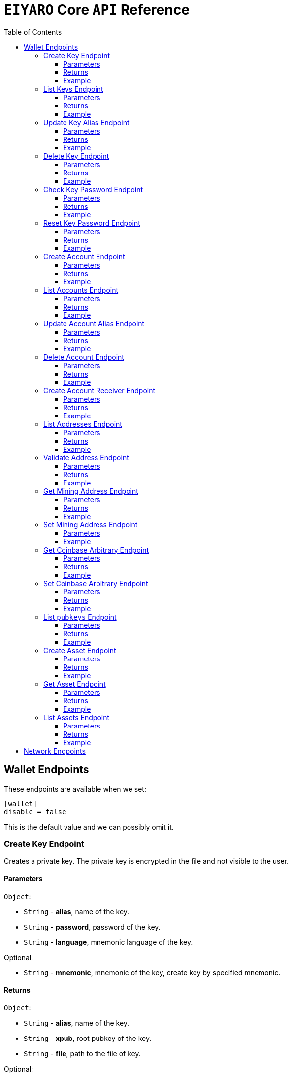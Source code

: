 = `EIYARO` Core `API` Reference
:doctype: article
:encoding: utf-8
:description: `EIYARO` Core `API` Reference
:toc: left
:toclevels: 3
:sectanchors:
:hardbreaks-option:
:source-highlighter: rouge
:icons: font

== Wallet Endpoints

These endpoints are available when we set:
[source,toml]
----
[wallet]
disable = false
----
This is the default value and we can possibly omit it.

=== Create Key Endpoint

Creates a private key. The private key is encrypted in the file and not visible to the user.

==== Parameters

`Object`:

* `String` - *alias*, name of the key.
* `String` - *password*, password of the key.
* `String` - *language*, mnemonic language of the key.

Optional:

* `String` - *mnemonic*, mnemonic of the key, create key by specified mnemonic.

==== Returns

`Object`:

* `String` - *alias*, name of the key.
* `String` - *xpub*, root pubkey of the key.
* `String` - *file*, path to the file of key.

Optional:

* `String` - *mnemonic*, mnemonic of the key, exist when the request mnemonic is null.

==== Example

Create key by random pattern:

===== Request
[source,bash]
----
curl -X POST http://localhost:9888/create-key -d '{"alias": "alice", "password": "123456", "language": "en"}'
----

===== Response
[source,json]
----
{
  "alias": "alice",
  "xpub": "a85e6eccb22f4c5fdade905f9a969003a17b6f35c237183a4313354b819a92689d52da3bcfe55f15a550877e8d789bd2bb9620f46e5049ea36470ab1b588a986",
  "file": "/home/yang/.eiyaro/keystore/UTC--2024-3-10T07-09-17.509894697Z--341695b9-9223-470c-a26d-bea210f8e1bb",
  "mnemonic": "verb smoke glory dentist annual peanut oval dragon fiction current orbit lab load total language female mushroom coyote regular toy slide welcome employ three"
}
----

Create key by specified mnemonic:

===== Request
[source,bash]
----
curl -X POST http://localhost:9888/create-key -d '{"alias":"jack", "password":"123456", "mnemonic":"please observe raw beauty blue sea believe then boat float beyond position", "language":"en"}'
----

===== Response
[source,json]
----
{
  "alias": "jack",
  "xpub": "c7bcb65febd31c6d900bc84c386d95c3d5b047090628d9bf5c51a848945b6986e99ff70388018a7681fa37a240dbd8df39a994c86f9314a61e75feb33563ca72",
  "file": "/home/yang/.eiyaro/keystore/UTC--2024-3-10T07-08-51.815030323Z--46ee932e-88d3-4680-a5c1-dd9e63918fcc"
}
----

=== List Keys Endpoint

Returns the list of all available keys.

==== Parameters

None.

==== Returns

* `Array of Object`, keys owned by the client.
** `Object`:
*** `String` - *alias*, name of the key.
*** `String` - *xpub*, pubkey of the key.

==== Example

Request a list of the current keys on the node.

===== Request
[source,bash]
----
curl -X POST http://localhost:9888/list-keys
----

===== Response
[source,json]
----
[
  {
    "alias": "alice",
    "xpub": "a7dae957c2d35b42efe7e6871cf5a75ebd2a0d0e51caffe767db42d3e6d69dbe211d1ca492ecf05908fe6fa625ad61b3253375ea744c9442dd5551613ba50aea",
    "file": "/Path/To/Library/Eiyaro/keystore/UTC--2024-03-21T02-35-15.035935116Z--4f2b8bd7-0576-4b82-8941-6cc6da05efe3"
  },
  {
    "alias": "bob",
    "xpub": "d30a810e88532f73816b7b5007d413cbd21e526ae9159023e5262511893adc1526b8eacd691b27c080201d7d79336a4f3d2cb4c167d997821cad445765916254",
    "file": "/Path/To/Library/Eiyaro/keystore/UTC--2018-03-22T06-30-27.609315219Z--0e34293c-8856-4f5f-b934-37456a3820fa"
  }
]
----

=== Update Key Alias Endpoint

Update the alias for an existing key.

==== Parameters

`Object`:

* `String` - *xpub*, pubkey of the key.
* `String` - *new_alias*, new alias of the key.

==== Returns

Nothing in case the key alias is updated successfully.

==== Example

Update an existing key's alias.

===== Request
[source,bash]
----
curl -X POST http://localhost:9888/update-key-alias -d '{"xpub": "a7dae957c2d35b42efe7e6871cf5a75ebd2a0d0e51caffe767db42d3e6d69dbe211d1ca492ecf05908fe6fa625ad61b3253375ea744c9442dd5551613ba50aea", "new_alias": "new_key"}'
----

===== Response

No response in case operation was successful.

=== Delete Key Endpoint

Deletes an existing key.

[WARNING]
====
Please make sure that there is no balance in the related accounts.
====

==== Parameters

`Object`:

* `String` - *xpub*, pubkey of the key.
* `String` - *password*, password of the key.

==== Returns

Nothing in case the key is deleted successfully.

==== Example

Delete an existing key.

===== Request
[source,bash]
----
curl -X POST {bas-url}delete-key -d '{"xpub": "a7dae957c2d35b42efe7e6871cf5a75ebd2a0d0e51caffe767db42d3e6d69dbe211d1ca492ecf05908fe6fa625ad61b3253375ea744c9442dd5551613ba50aea", "password": "123456"}'
----

===== Response

No response in case operation was successful.

=== Check Key Password Endpoint

Check an existing key's password.

==== Parameters

`Object`:

* `String` - *xpub*, pubkey of the key.
* `String` - *password*, password of the key.

==== Returns

`Object`:

* `Boolean` - *check_result*, if check is successful the value will be true, otherwise it will be false.

==== Example

Check the password for an existing key.

===== Request
[source,bash]
----
curl -X POST http://localhost:9888/check-key-password -d '{"xpub": "a7dae957c2d35b42efe7e6871cf5a75ebd2a0d0e51caffe767db42d3e6d69dbe211d1ca492ecf05908fe6fa625ad61b3253375ea744c9442dd5551613ba50aea", "password": "123456"}'
----

===== Response
[source,json]
----
{
  "check_result": true
}
----

=== Reset Key Password Endpoint

Reset an existing key's password.

==== Parameters

`Object`:

* `String` - *xpub*, pubkey of the key.
* `String` - *old_password*, old password of the key.
* `String` - *new_password*, new password of the key.

==== Returns

`Object`:

* `Boolean` - *changed*, if reset is successful the value will be true, otherwise it will be false.

==== Example

Reset the password for an existing key.

===== Request
[source,bash]
----
curl -X POST http://localhost:9888/reset-key-password -d '{"xpub": "a7dae957c2d35b42efe7e6871cf5a75ebd2a0d0e51caffe767db42d3e6d69dbe211d1ca492ecf05908fe6fa625ad61b3253375ea744c9442dd5551613ba50aea", "old_password": "123456", "new_password": "654321"}'
----

===== Response
[source,json]
----
{
  "changed": true
}
----

=== Create Account Endpoint

Create an account to manage addresses. 
Single sign account contains only one `root_xpubs` and quorum; however multi sign account can contain any number of `root_xpubs` and quorum.
Quorum is the number of verify signatures, the range is `[1, len(root_xpubs)]`.

==== Parameters

`Object`:

* `Array of String` - *root_xpubs*, pubkey array.
* `String` - *alias*, name of the account.
* `Integer` - *quorum*, the default value is `1`, threshold of keys that must sign a transaction to spend asset units controlled by the account.

Optional:

* `String` - *access_token*, if optional when creating account locally. However, if you want to create account remotely, it's indispensable.

==== Returns

`Object`:

* `String` - *id*, account id.
* `String` - *alias*, name of account.
* `Integer` - *key_index*, key index of account.
* `Integer` - *quorum*, threshold of keys that must sign a transaction to spend asset units controlled by the account.
* `Array of Object` - *xpubs*, pubkey array.

==== Example

Create an account with a given `root_xpubs` and `alias`.

===== Request
[source,bash]
----
curl -X POST http://localhost:9888/create-account -d '{"root_xpubs":["2d6c07cb1ff7800b0793e300cd62b6ec5c0943d308799427615be451ef09c0304bee5dd492c6b13aaa854d303dc4f1dcb229f9578786e19c52d860803efa3b9a"],"quorum":1,"alias":"alice"}'
----

===== Response
[source,json]
----
{
  "alias": "alice",
  "id": "08FO663C00A02",
  "key_index": 1,
  "quorum": 1,
  "xpubs": [
    "2d6c07cb1ff7800b0793e300cd62b6ec5c0943d308799427615be451ef09c0304bee5dd492c6b13aaa854d303dc4f1dcb229f9578786e19c52d860803efa3b9a"
  ]
}
----

=== List Accounts Endpoint

Returns a list of the available accounts on the node.

==== Parameters

Optional:

* `String` - *id*, account id.
* `String` - *alias*, name of account.

==== Returns

* `Array of Object`, account array.
** `Object`:
*** `String` - *id*, account id.
*** `String` - *alias*, name of account.
*** `Integer` - *key_index*, key index of account.
*** `Integer` - *quorum*, threshold of keys that must sign a transaction to spend asset units controlled by the account.
*** `Array of Object` - *xpubs*, pubkey array.

==== Example

Request a list of the accounts present on the node.

===== Request
[source,bash]
----
curl -X POST http://localhost:9888/list-accounts -d '{"alias":"alice"}'
----

===== Response
[source,json]
----
[
  {
    "alias": "alice",
    "id": "086KQD75G0A02",
    "key_index": 1,
    "quorum": 1,
    "xpubs": [
      "180aab8bf247932a7cf68da5cc9a873266279155097612f1e5fdda4add88d5e91e2e7ce5b736f3ac933824cdee9effcf1531b90dfcb388e5cc306d14e9a2c85e"
    ]
  }
]
----

=== Update Account Alias Endpoint

Updates an alias for the an existing account.

==== Parameters

`Object`: *account_alias* | *account_id*
* `String` - *new_alias*, new alias of account.

optional:

* `String` - *account_alias*, alias of account.
* `String` - *account_id*, id of account.


==== Returns

Nothing in case the account alias is updated successfully.

==== Example

Update the alias for a given account ID or an account alias.

===== Request
[source,bash]
----
curl -X POST http://localhost:9888/update-account-alias -d '{"account_id": "08FO663C00A02", "new_alias": "new_account"}'
# or
curl -X POST http://localhost:9888/update-account-alias -d '{"account_alias": "alice", "new_alias": "new_account"}'
----

===== Response

No response in case operation was successful.

=== Delete Account Endpoint

Delete an existing account.

[WARNING]
====
Please make sure that there is no balance in the related accounts.
====

==== Parameters

`Object`: *account_alias* | *account_id*

Optional:

* `String` - *account_alias*, alias of account.
* `String` - *account_id*, id of account.

==== Returns

Nothing if the account is deleted successfully.

==== Example

Delete an existing account by account ID or account alias.

===== Request
[source,bash]
----
curl -X POST http://localhost:9888/delete-account -d '{"account_id": "08FO663C00A02"}'
# or
curl -X POST http://localhost:9888/delete-account -d '{"account_alias": "alice"}'
----

===== Response

No response in case operation was successful.

=== Create Account Receiver Endpoint

Creates an address and control program.
The address and control program are a one to one relationship.
In the `build-transaction` endpoint, the receiver is the address when the action is of type `control_address`, and the receiver is the control program when the action is of type `control_program`, both can be used to the same effect.

==== Parameters

`Object`: *account_alias* | *account_id*

Optional:

* `String` - *account_alias*, alias of account.
* `String` - *account_id*, id of account.

==== Returns

`Object`:

* `String` - *address*, address of account.
* `String` - *control_program*, control program of account.

==== Example

Create an account alias on the existing account ID.

===== Request
[source,bash]
----
curl -X POST http://localhost:9888/create-account-receiver -d '{"account_alias": "alice", "account_id": "0BDQARM800A02"}'
----

===== Response
[source,json]
----
{
    "address": "ey1q5u8u4eldhjf3lvnkmyl78jj8a75neuryzlknk0",
    "control_program": "0014a70fcae7edbc931fb276d93fe3ca47efa93cf064"
}
----

=== List Addresses Endpoint

Returns the sub list of all available addresses by account with a limit count.

==== Parameters

* `String`  - *account_alias*, alias of account.
* `String`  - *account_id*, id of account.
* `Integer` - *from*, the start position of first address
* `Integer` - *count*, the number of returned

==== Returns

* `Array of Object`, account address array.
** `Object`:
*** `String` - *account_alias*, alias of account.
*** `String` - *account_id*, id of account.
*** `String` - *address*, address of account.
*** `Boolean` - *change*, whether the account address is change.

==== Example

List three addresses from first position by `account_id` or `account_alias`

===== Request
[source,bash]
----
curl -X POST http://localhost:9888/list-addresses -d '{"account_alias": "alice", "account_id": "086KQD75G0A02", "from": 0, "count": 3}'
----

===== Response
[source,json]
----
[
  {
    "account_alias": "alice",
    "account_id": "086KQD75G0A02",
    "address": "ey1qcn9lf7nxhswratvmg6d78nq7r7yupm36qgsv55",
    "change": false
  },
  {
    "account_alias": "alice",
    "account_id": "086KQD75G0A02",
    "address": "ey1qew4h5uvt5ssrtg2alms0j77r94c30m78ucrcxy",
    "change": false
  },
  {
    "account_alias": "alice",
    "account_id": "086KQD75G0A02",
    "address": "ey1qgnp4lte7wge0rsekevjlrdh39vkzz0c2alheue",
    "change": false
  }
]
----

=== Validate Address Endpoint

Validate that the address is valid and report if it is local or not.

==== Parameters

`Object`:

* `string` - *address*, address of account.

==== Returns

`Object`:

* `Boolean` - *valid*, whether the account address is valid.
* `Boolean` - *is_local*, whether the account address is local.

==== Example

Request the validity of an address.

===== Request
[source,bash]
----
curl -X POST http://localhost:9888/validate-address -d '{"address": "ey1qcn9lf7nxhswratvmg6d78nq7r7yupm36qgsv55"}'
----

===== Response
[source,json]
----
{
   "valid": true,
   "is_local": true,
}
----

=== Get Mining Address Endpoint

Query the current mining address.

==== Parameters

None.

==== Returns

`Object`:

* `String` - *mining_address*, the current mining address being used.

==== Example

Request the current mining address.

===== Request
[source,bash]
----
curl -X POST http://localhost:9888/get-mining-address
----

===== Response
[source,json]
----
{
    "mining_address":"ey1qnhr65jq3q9gf8uymza8vp0ew8tfyh642wddxh6"
}
----

=== Set Mining Address Endpoint

Set the current mining address, no matter wether the address is a local one or not.
It returns an error message if the address format is incorrect.

==== Parameters

`Object`:

* `String` - *mining_address*, mining address to set.

##### Returns

`Object`:

* `String` - *mining_address*, the new mining address.

==== Example

Update the node's mining address.

===== Request
[source,bash]
----
curl -X POST http://localhost:9888/set-mining-address -d '{"mining_address":"ey1qnhr65jq3q9gf8uymza8vp0ew8tfyh642wddxh6"}'
----

===== Response
[source,json]
----
{
    "mining_address":"ey1qnhr65jq3q9gf8uymza8vp0ew8tfyh642wddxh6"
}
----

=== Get Coinbase Arbitrary Endpoint

Get coinbase arbitrary.

==== Parameters

None.

==== Returns

`Object`:

* `String` - *arbitrary*, the arbitrary data append to coinbase, in hexadecimal format. (The full coinbase data for a block will be `0x00&block_height&arbitrary`.)

==== Example

Query for the coinbase arbitrary.

===== Request
[source,bash]
----
curl -X POST http://localhost:9888/get-coinbase-arbitrary
----

===== Response
[source,json]
----
{
    "arbitrary":"ff"
}
----

=== Set Coinbase Arbitrary Endpoint

Set coinbase arbitrary.

==== Parameters

`Object`:

* `String` - *arbitrary*, the arbitrary data to be appended to coinbase, in hexadecimal format.

==== Returns

`Object`:

* `String` - *arbitrary*, the arbitrary data being appended to coinbase, in hexadecimal format. (The full coinbase data for a block will be `0x00&block_height&arbitrary`.)

==== Example

Set the coinbase arbitrary.

===== Request
[source,bash]
----
curl -X POST http://localhost:9888/set-coinbase-arbitrary -d '{"arbitrary":"ff"}'
----

===== Response
[source,json]
----
{
    "arbitrary":"ff"
}
----

=== List `pubkeys` Endpoint

Returns the list of all available `pubkeys` by account.

==== Parameters

`Object`: *account_alias* | *account_id* | *public_key*

Optional:

* `String` - *account_alias*, alias of account.
* `String` - *account_id*, id of account.
* `string` - *public_key*, public key.

==== Returns

`Object`:

* `String` - *root_xpub*, root xpub.
* `Array of Object` -*pubkey_infos*, public key array.
** `String` - *pubkey*, public key.
** `Object` - *derivation_path*, derivation path for root xpub.

==== Example

Query for the list of `pubkeys` by account ID or account alias.

===== Request
[source,bash]
----
curl -X POST http://localhost:9888/list-pubkeys -d '{"account_id": "0GO0LLUV00A02"}'
----

===== Response
[source,json]
----
{
  "pubkey_infos": [
    {
      "derivation_path": [
        "010100000000000000",
        "0100000000000000"
      ],
      "pubkey": "b7730319feac582056379548360da5c08258e248e5c29de08a97a6614df1425d"
    },
    {
      "derivation_path": [
        "010100000000000000",
        "0200000000000000"
      ],
      "pubkey": "5044a0d6113faaf4cb2550f63a820ab579a2af6134e503b76378490d5fe75af4"
    },
    {
      "derivation_path": [
        "010100000000000000",
        "0300000000000000"
      ],
      "pubkey": "ff5c28ce257b25c2a6e172ded490a708a8e654253836d92eb0a68b81ce63bea3"
    }
  ],
  "root_xpub": "94a909319eac179f7694b99b8367b9c02b4414b95961e2e3a5bd887e0616af05a7c5e4448df92cd6cdfd82e57cd7aefc1ee0a7fd0d6a2194b5e5faf82556bedc"
}
----

=== Create Asset Endpoint

Create an asset definition, it prepares for the issuance of an asset.

==== Parameters

`Object`:

* `String` - *alias*, name of the asset.
* `Object` - *definition*, definition of asset.

Optional:(please pick one from the following two ways)

* `Array of String` - *root_xpubs*, xpub array.
* `Integer` - *quorum*, the default value is `1`, threshold of keys that must sign a transaction to spend asset units controlled by the account.

or

* `String` - *issuance_program*, user-defined contract program.

==== Returns

`Object`:

* `String` - *id*, asset id.
* `String` - *alias*, name of the asset.
* `String` - *issuance_program*, control program of the issuance of asset.
* `Array of Object` - *keys*, information of asset pubkey.
* `String` - *definition*, definition of asset.
* `Integer` - *quorum*, threshold of keys that must sign a transaction to spend asset units controlled by the account.

==== Example

Create an asset by `xpubs`:

===== Request
[source,bash]
----
curl -X POST http://localhost:9888/create-asset -d '{"alias": "GOLD", "root_xpubs": ["f6a16704f745a168642712060e6c5a69866147e21ec2447ae628f87d756bb68cc9b91405ad0a95f004090e864fde472f62ba97053ea109837bc89d63a64040d5"], "quorum":1}'
----

===== Response
[source,json]
----
{
  "id": "3c1cf4c9436e3f942cb2f1d70a584f1c61df3697698dacccdc89e46f46a003d0",
  "alias": "GOLD",
  "issuance_program": "766baa209683b893483c0a5a317bf9868a8e2a09691f8aa8c1f3e2a7bb62b157e76712e05151ad696c00c0",
  "keys": [
    {
      "root_xpub": "f6a16704f745a168642712060e6c5a69866147e21ec2447ae628f87d756bb68cc9b91405ad0a95f004090e864fde472f62ba97053ea109837bc89d63a64040d5",
      "asset_pubkey": "9683b893483c0a5a317bf9868a8e2a09691f8aa8c1f3e2a7bb62b157e76712e012bd443fa7d56a0627df0a29dffcdc52641672a0f5cba54d104ad76ebeb8dfc3",
      "asset_derivation_path": [
        "000200000000000000"
      ]
    }
  ],
  "quorum": 1,
  "definition": {}
}
----

Create an asset by `issuance_program`:

===== Request
[source,bash]
----
curl -X POST http://localhost:9888/create-asset -d '{"alias": "TESTASSET","issuance_program": "20e9108d3ca8049800727f6a3505b3a2710dc579405dde03c250f16d9a7e1e6e78160014c5a5b563c4623018557fb299259542b8739f6bc20163201e074b22ed7ae8470c7ba5d8a7bc95e83431a753a17465e8673af68a82500c22741a547a6413000000007b7b51547ac1631a000000547a547aae7cac00c0", "definition":{"name":"TESTASSET","symbol":"TESTASSET","decimals":8,"description":{}}}'
----

===== Response
[source,json]
----
{
  "id": "59621aa82c047bd21f73711d4a7905b7a9fbb49bc1a3fdc309b13807cc8b9094",
  "alias": "TESTASSET",
  "issuance_program": "20e9108d3ca8049800727f6a3505b3a2710dc579405dde03c250f16d9a7e1e6e78160014c5a5b563c4623018557fb299259542b8739f6bc20163201e074b22ed7ae8470c7ba5d8a7bc95e83431a753a17465e8673af68a82500c22741a547a6413000000007b7b51547ac1631a000000547a547aae7cac00c0",
  "keys": null,
  "quorum": 0,
  "definition": {
    "decimals": 8,
    "description": {},
    "name": "TESTASSET",
    "symbol": "TESTASSET"
  }
}
----

=== Get Asset Endpoint

Query asset details by asset ID.

==== Parameters

`Object`:

* `String` - *id*, id of asset.

==== Returns

`Object`:

* `String` - *id*, asset id.
* `String` - *alias*, name of the asset.
* `String` - *issuance_program*, control program of the issuance of asset.
* `Integer` - *key_index*, index of key for xpub.
* `Integer` - *quorum*, threshold of keys that must sign a transaction to spend asset units controlled by the account.
* `Array of Object` - *xpubs*, pubkey array.
* `String` - *type*, type of asset.
* `Integer` - *vm_version*, version of VM.
* `String` - *raw_definition_byte*, byte of asset definition.
* `Object` - *definition*, description of asset.

==== Example

Get asset details by asset ID.

===== Request
[source,bash]
----
curl -X POST http://localhost:9888/get-asset -d '{"id": "50ec80b6bc48073f6aa8fa045131a71213c33f3681203b15ddc2e4b81f1f4730"}'
----

===== Response
[source,json]
----
{
  "alias": "SILVER",
  "definition": null,
  "id": "50ec80b6bc48073f6aa8fa045131a71213c33f3681203b15ddc2e4b81f1f4730",
  "issue_program": "ae2029cd61d9ef31d40af7541f9a50831d6317fdb0870249d0564fcfa9a8f843589c5151ad",
  "key_index": 1,
  "quorum": 1,
  "raw_definition_byte": "",
  "type": "asset",
  "vm_version": 1,
  "xpubs": [
    "34b16ee500615cd325f8b84099f83c1ebecaca67977c5dc9b71ae32ceaf18207f996b0a9725b901d3792689b2babcb60febe3b81a684d9b56b65f67f307d453d"
  ]
}
----

=== List Assets Endpoint

Returns the list of all available assets.

==== Parameters

None.

==== Returns

* `Array of Object`, asset array.
** `Object`:
*** `String` - *id*, asset id.
*** `String` - *alias*, name of the asset.
*** `String` - *issuance_program*, control program of the issuance of asset.
*** `Integer` - *key_index*, index of key for xpub.
*** `Integer` - *quorum*, threshold of keys that must sign a transaction to spend asset units controlled by the account.
*** `Array of Object` - *xpubs*, pubkey array.
*** `String` - *type*, type of asset.
*** `Integer` - *vm_version*, version of VM.
*** `String` - *raw_definition_byte*, byte of asset definition.
*** `Object` - *definition*, description of asset.

==== Example

List all the available assets.

===== Request
[source,bash]
----
curl -X POST http://localhost:9888/list-assets -d '{}'
----

===== Response
[source,json]
----
[
  {
    "alias": "EY",
    "definition": {
      "decimals": 8,
      "description": "Eiyaro Official Issue",
      "name": "EY",
      "symbol": "EY"
    },
    "id": "ffffffffffffffffffffffffffffffffffffffffffffffffffffffffffffffff",
    "issue_program": "",
    "key_index": 0,
    "quorum": 0,
    "raw_definition_byte": "7b0a202022646563696d616c73223a20382c0a2020226465736372697074696f6e223a20224279746f6d204f6666696369616c204973737565222c0a2020226e616d65223a202262746d222c0a20202273796d626f6c223a202262746d220a7d",
    "type": "internal",
    "vm_version": 1,
    "xpubs": null
  },
  {
    "alias": "SILVER",
    "definition": null,
    "id": "50ec80b6bc48073f6aa8fa045131a71213c33f3681203b15ddc2e4b81f1f4730",
    "issue_program": "ae2029cd61d9ef31d40af7541f9a50831d6317fdb0870249d0564fcfa9a8f843589c5151ad",
    "key_index": 1,
    "quorum": 1,
    "raw_definition_byte": "",
    "type": "asset",
    "vm_version": 1,
    "xpubs": [
      "34b16ee500615cd325f8b84099f83c1ebecaca67977c5dc9b71ae32ceaf18207f996b0a9725b901d3792689b2babcb60febe3b81a684d9b56b65f67f307d453d"
    ]
  }
]
----

== Network Endpoints

These endpoints are available regardless of the wallet being disabled or not.
